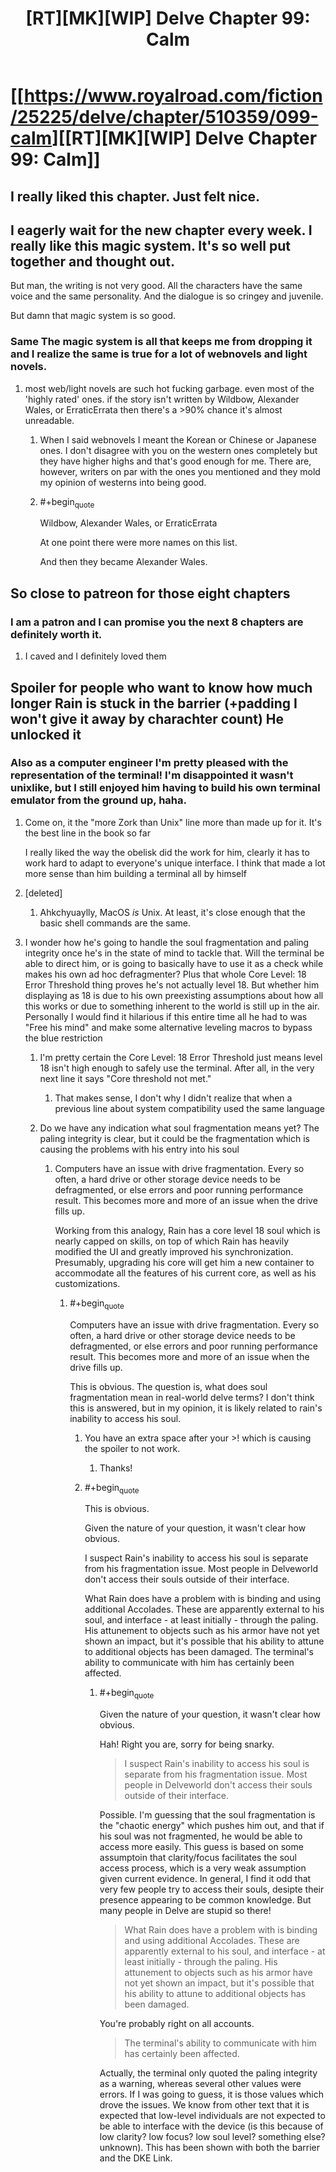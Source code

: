 #+TITLE: [RT][MK][WIP] Delve Chapter 99: Calm

* [[https://www.royalroad.com/fiction/25225/delve/chapter/510359/099-calm][[RT][MK][WIP] Delve Chapter 99: Calm]]
:PROPERTIES:
:Author: xamueljones
:Score: 81
:DateUnix: 1592110904.0
:END:

** I really liked this chapter. Just felt nice.
:PROPERTIES:
:Author: EsquilaxM
:Score: 23
:DateUnix: 1592117129.0
:END:


** I eagerly wait for the new chapter every week. I really like this magic system. It's so well put together and thought out.

But man, the writing is not very good. All the characters have the same voice and the same personality. And the dialogue is so cringey and juvenile.

But damn that magic system is so good.
:PROPERTIES:
:Author: Rorschach_And_Prozac
:Score: 32
:DateUnix: 1592129446.0
:END:

*** Same The magic system is all that keeps me from dropping it and I realize the same is true for a lot of webnovels and light novels.
:PROPERTIES:
:Author: Docobonbon
:Score: 4
:DateUnix: 1592304676.0
:END:

**** most web/light novels are such hot fucking garbage. even most of the 'highly rated' ones. if the story isn't written by Wildbow, Alexander Wales, or ErraticErrata then there's a >90% chance it's almost unreadable.
:PROPERTIES:
:Author: Jokey665
:Score: 3
:DateUnix: 1592353653.0
:END:

***** When I said webnovels I meant the Korean or Chinese or Japanese ones. I don't disagree with you on the western ones completely but they have higher highs and that's good enough for me. There are, however, writers on par with the ones you mentioned and they mold my opinion of westerns into being good.
:PROPERTIES:
:Author: Docobonbon
:Score: 5
:DateUnix: 1592479350.0
:END:


***** #+begin_quote
  Wildbow, Alexander Wales, or ErraticErrata
#+end_quote

At one point there were more names on this list.

And then they became Alexander Wales.
:PROPERTIES:
:Author: Mason-B
:Score: 1
:DateUnix: 1592701736.0
:END:


** So close to patreon for those eight chapters
:PROPERTIES:
:Author: warlord007js
:Score: 7
:DateUnix: 1592124431.0
:END:

*** I am a patron and I can promise you the next 8 chapters are definitely worth it.
:PROPERTIES:
:Author: Melanthor
:Score: 6
:DateUnix: 1592229299.0
:END:

**** I caved and I definitely loved them
:PROPERTIES:
:Author: warlord007js
:Score: 9
:DateUnix: 1592230400.0
:END:


** Spoiler for people who want to know how much longer Rain is stuck in the barrier (+padding I won't give it away by charachter count) He unlocked it
:PROPERTIES:
:Author: TheColourOfHeartache
:Score: 2
:DateUnix: 1592150414.0
:END:

*** Also as a computer engineer I'm pretty pleased with the representation of the terminal! I'm disappointed it wasn't unixlike, but I still enjoyed him having to build his own terminal emulator from the ground up, haha.
:PROPERTIES:
:Author: gryfft
:Score: 5
:DateUnix: 1592151038.0
:END:

**** Come on, it the "more Zork than Unix" line more than made up for it. It's the best line in the book so far

I really liked the way the obelisk did the work for him, clearly it has to work hard to adapt to everyone's unique interface. I think that made a lot more sense than him building a terminal all by himself
:PROPERTIES:
:Author: TheColourOfHeartache
:Score: 11
:DateUnix: 1592151588.0
:END:


**** [deleted]
:PROPERTIES:
:Score: 2
:DateUnix: 1592151221.0
:END:

***** Ahkchyuaylly, MacOS /is/ Unix. At least, it's close enough that the basic shell commands are the same.
:PROPERTIES:
:Author: zorianteron
:Score: 2
:DateUnix: 1592431141.0
:END:


**** I wonder how he's going to handle the soul fragmentation and paling integrity once he's in the state of mind to tackle that. Will the terminal be able to direct him, or is going to basically have to use it as a check while makes his own ad hoc defragmenter? Plus that whole Core Level: 18 Error Threshold thing proves he's not actually level 18. But whether him displaying as 18 is due to his own preexisting assumptions about how all this works or due to something inherent to the world is still up in the air. Personally I would find it hilarious if this entire time all he had to was "Free his mind" and make some alternative leveling macros to bypass the blue restriction
:PROPERTIES:
:Author: Raszhivyk
:Score: 2
:DateUnix: 1592157339.0
:END:

***** I'm pretty certain the Core Level: 18 Error Threshold just means level 18 isn't high enough to safely use the terminal. After all, in the very next line it says "Core threshold not met."
:PROPERTIES:
:Author: Luck732
:Score: 6
:DateUnix: 1592195791.0
:END:

****** That makes sense, I don't why I didn't realize that when a previous line about system compatibility used the same language
:PROPERTIES:
:Author: Raszhivyk
:Score: 2
:DateUnix: 1592234445.0
:END:


***** Do we have any indication what soul fragmentation means yet? The paling integrity is clear, but it could be the fragmentation which is causing the problems with his entry into his soul
:PROPERTIES:
:Author: munkeegutz
:Score: 1
:DateUnix: 1592157925.0
:END:

****** Computers have an issue with drive fragmentation. Every so often, a hard drive or other storage device needs to be defragmented, or else errors and poor running performance result. This becomes more and more of an issue when the drive fills up.

Working from this analogy, Rain has a core level 18 soul which is nearly capped on skills, on top of which Rain has heavily modified the UI and greatly improved his synchronization. Presumably, upgrading his core will get him a new container to accommodate all the features of his current core, as well as his customizations.
:PROPERTIES:
:Author: Brell4Evar
:Score: 4
:DateUnix: 1592261470.0
:END:

******* #+begin_quote
  Computers have an issue with drive fragmentation. Every so often, a hard drive or other storage device needs to be defragmented, or else errors and poor running performance result. This becomes more and more of an issue when the drive fills up.
#+end_quote

This is obvious. The question is, what does soul fragmentation mean in real-world delve terms? I don't think this is answered, but in my opinion, it is likely related to rain's inability to access his soul.
:PROPERTIES:
:Author: munkeegutz
:Score: 3
:DateUnix: 1592261647.0
:END:

******** You have an extra space after your >! which is causing the spoiler to not work.
:PROPERTIES:
:Author: eaglejarl
:Score: 2
:DateUnix: 1592268658.0
:END:

********* Thanks!
:PROPERTIES:
:Author: munkeegutz
:Score: 2
:DateUnix: 1592271744.0
:END:


******** #+begin_quote
  This is obvious.
#+end_quote

Given the nature of your question, it wasn't clear how obvious.

I suspect Rain's inability to access his soul is separate from his fragmentation issue. Most people in Delveworld don't access their souls outside of their interface.

What Rain does have a problem with is binding and using additional Accolades. These are apparently external to his soul, and interface - at least initially - through the paling. His attunement to objects such as his armor have not yet shown an impact, but it's possible that his ability to attune to additional objects has been damaged. The terminal's ability to communicate with him has certainly been affected.
:PROPERTIES:
:Author: Brell4Evar
:Score: 2
:DateUnix: 1592338208.0
:END:

********* #+begin_quote
  Given the nature of your question, it wasn't clear how obvious.
#+end_quote

Hah! Right you are, sorry for being snarky.

#+begin_quote
  I suspect Rain's inability to access his soul is separate from his fragmentation issue. Most people in Delveworld don't access their souls outside of their interface.
#+end_quote

Possible. I'm guessing that the soul fragmentation is the "chaotic energy" which pushes him out, and that if his soul was not fragmented, he would be able to access more easily. This guess is based on some assumptoin that clarity/focus facilitates the soul access process, which is a very weak assumption given current evidence. In general, I find it odd that very few people try to access their souls, desipte their presence appearing to be common knowledge. But many people in Delve are stupid so there!

#+begin_quote
  What Rain does have a problem with is binding and using additional Accolades. These are apparently external to his soul, and interface - at least initially - through the paling. His attunement to objects such as his armor have not yet shown an impact, but it's possible that his ability to attune to additional objects has been damaged.
#+end_quote

You're probably right on all accounts.

#+begin_quote
  The terminal's ability to communicate with him has certainly been affected.
#+end_quote

Actually, the terminal only quoted the paling integrity as a warning, whereas several other values were errors. If I was going to guess, it is those values which drove the issues. We know from other text that it is expected that low-level individuals are not expected to be able to interface with the device (is this because of low clarity? low focus? low soul level? something else? unknown). This has been shown with both the barrier and the DKE Link.
:PROPERTIES:
:Author: munkeegutz
:Score: 1
:DateUnix: 1592342402.0
:END:
